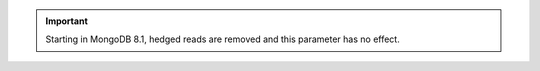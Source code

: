 .. important::

   Starting in MongoDB 8.1, hedged reads are removed and this
   parameter has no effect.

